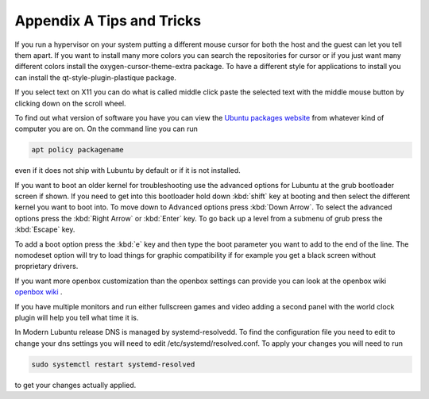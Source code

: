 ***************************
Appendix A Tips and Tricks
***************************

If you run a hypervisor on your system putting a different mouse cursor for both the host and the guest can let you tell them apart. If you want to install many more colors you can search the repositories for cursor or if you just want many different colors install the oxygen-cursor-theme-extra package. To have a different style for applications to install you can install the qt-style-plugin-plastique package. 

If you select text on X11 you can do what is called middle click paste the selected text with the middle mouse button by clicking down on the scroll wheel.

To find out what version of software you have you can view the `Ubuntu packages website <https://packages.ubuntu.com/>`_ from whatever kind of computer you are on. On the command line you can run 

.. code:: 

   apt policy packagename

even if it does not ship with Lubuntu by default or if it is not installed.

If you want to boot an older kernel for troubleshooting use the advanced options for Lubuntu at the grub bootloader screen if shown. If you need to get into this bootloader hold down :kbd:`shift` key at booting and then select the different kernel you want to boot into. To move down to Advanced options press :kbd:`Down Arrow`. To select the advanced options press the :kbd:`Right Arrow` or :kbd:`Enter` key. To go back up a level from a submenu of grub press the :kbd:`Escape` key. 

To add a boot option press the :kbd:`e` key and then type the boot parameter you want to add to the end of the line. The nomodeset  option will try to load things for graphic compatibility if for example you get a black screen without proprietary drivers.

If you want more openbox customization than the openbox settings can provide you can look at the openbox wiki `openbox wiki <http://openbox.org/wiki/Main_Page>`_ .

If you have multiple monitors and run either fullscreen games and video adding a second panel with the world clock plugin will help you tell what time it is.

In Modern Lubuntu release DNS is managed by systemd-resolvedd. To find the configuration file you need to edit to change your dns settings you will need to edit /etc/systemd/resolved.conf. To apply your changes you will need to run 

.. code::

   sudo systemctl restart systemd-resolved
   
to get your changes actually applied.
